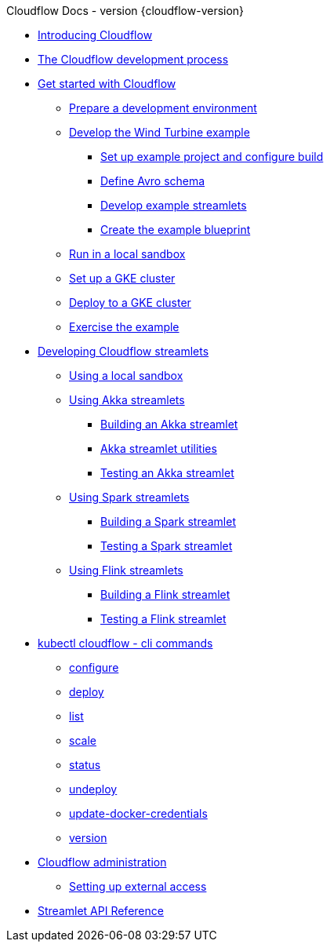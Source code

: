 
.Cloudflow Docs - version {cloudflow-version}

* xref:index.adoc[Introducing Cloudflow]
* xref:app-development-process.adoc[The Cloudflow development process]

* xref:get-started:index.adoc[Get started with Cloudflow]
** xref:get-started:prepare-development-environment.adoc[Prepare a development environment]
** xref:get-started:wind-turbine-example.adoc[Develop the Wind Turbine example]
*** xref:get-started:setup-example-project-configure-build.adoc[Set up example project and configure build]
*** xref:get-started:define-avro-schema.adoc[Define Avro schema]
*** xref:get-started:develop-example-streamlets.adoc[Develop example streamlets]
*** xref:get-started:create-example-blueprint.adoc[Create the example blueprint]
** xref:get-started:run-in-sandbox.adoc[Run in a local sandbox]
** xref:get-started:setup-gke-cluster.adoc[Set up a GKE cluster]
** xref:get-started:deploy-to-gke-cluster.adoc[Deploy to a GKE cluster]
** xref:get-started:exercise-example.adoc[Exercise the example]

* xref:develop:index.adoc[Developing Cloudflow streamlets]
** xref:develop:cloudflow-local-sandbox.adoc[Using a local sandbox]
** xref:develop:use-akka-streamlets.adoc[Using Akka streamlets]
*** xref:develop:build-akka-streamlets.adoc[Building an Akka streamlet]
*** xref:develop:akka-streamlet-utilities.adoc[Akka streamlet utilities]
*** xref:develop:test-akka-streamlet.adoc[Testing an Akka streamlet]
** xref:develop:use-spark-streamlets.adoc[Using Spark streamlets]
*** xref:develop:build-spark-streamlets.adoc[Building a Spark streamlet]
*** xref:develop:test-spark-streamlet.adoc[Testing a Spark streamlet]
** xref:develop:use-flink-streamlets.adoc[Using Flink streamlets]
*** xref:develop:build-flink-streamlets.adoc[Building a Flink streamlet]
*** xref:develop:test-flink-streamlet.adoc[Testing a Flink streamlet]

* xref:cli:cloudflow.adoc[kubectl cloudflow - cli commands]
** xref:cli:cloudflow_configure.adoc[configure]
** xref:cli:cloudflow_deploy.adoc[deploy]
** xref:cli:cloudflow_list.adoc[list]
** xref:cli:cloudflow_scale.adoc[scale]
** xref:cli:cloudflow_status.adoc[status]
** xref:cli:cloudflow_undeploy.adoc[undeploy]
** xref:cli:cloudflow_update-docker-credentials.adoc[update-docker-credentials]
** xref:cli:cloudflow_version.adoc[version]

* xref:administration:index.adoc[Cloudflow administration]
** xref:administration:providing-external-access-to-cloudflow-services.adoc[Setting up external access]

* xref:api:index.adoc[Streamlet API Reference]

